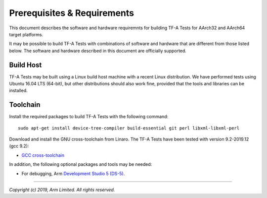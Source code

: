 Prerequisites & Requirements
============================

This document describes the software and hardware requiremnts for building TF-A
Tests for AArch32 and AArch64 target platforms.

It may be possible to build TF-A Tests with combinations of software and
hardware that are different from those listed below. The software and hardware
described in this document are officially supported.

Build Host
----------

TF-A Tests may be built using a Linux build host machine with a recent Linux
distribution. We have performed tests using Ubuntu 16.04 LTS (64-bit), but other
distributions should also work fine, provided that the tools and libraries
can be installed.

Toolchain
---------

Install the required packages to build TF-A Tests with the following command:

::

    sudo apt-get install device-tree-compiler build-essential git perl libxml-libxml-perl

Download and install the GNU cross-toolchain from Linaro. The TF-A Tests have
been tested with version 9.2-2019.12 (gcc 9.2):

-  `GCC cross-toolchain`_

In addition, the following optional packages and tools may be needed:

-   For debugging, Arm `Development Studio 5 (DS-5)`_.

.. _GCC cross-toolchain: https://developer.arm.com/open-source/gnu-toolchain/gnu-a/downloads
.. _Development Studio 5 (DS-5): https://developer.arm.com/products/software-development-tools/ds-5-development-studio

--------------

*Copyright (c) 2019, Arm Limited. All rights reserved.*
